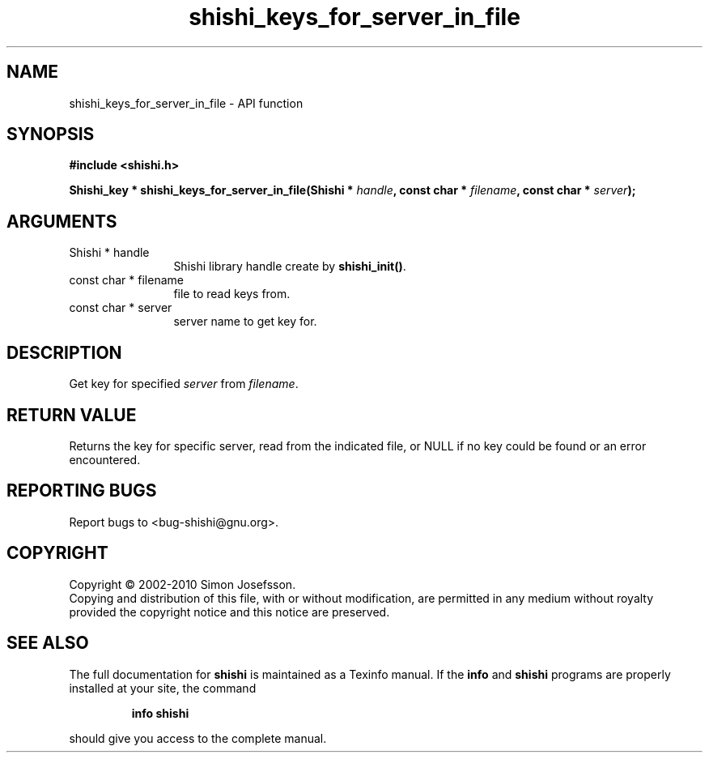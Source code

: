 .\" DO NOT MODIFY THIS FILE!  It was generated by gdoc.
.TH "shishi_keys_for_server_in_file" 3 "1.0.2" "shishi" "shishi"
.SH NAME
shishi_keys_for_server_in_file \- API function
.SH SYNOPSIS
.B #include <shishi.h>
.sp
.BI "Shishi_key * shishi_keys_for_server_in_file(Shishi * " handle ", const char * " filename ", const char * " server ");"
.SH ARGUMENTS
.IP "Shishi * handle" 12
Shishi library handle create by \fBshishi_init()\fP.
.IP "const char * filename" 12
file to read keys from.
.IP "const char * server" 12
server name to get key for.
.SH "DESCRIPTION"
Get key for specified \fIserver\fP from \fIfilename\fP.
.SH "RETURN VALUE"
Returns the key for specific server, read from the
indicated file, or NULL if no key could be found or an error
encountered.
.SH "REPORTING BUGS"
Report bugs to <bug-shishi@gnu.org>.
.SH COPYRIGHT
Copyright \(co 2002-2010 Simon Josefsson.
.br
Copying and distribution of this file, with or without modification,
are permitted in any medium without royalty provided the copyright
notice and this notice are preserved.
.SH "SEE ALSO"
The full documentation for
.B shishi
is maintained as a Texinfo manual.  If the
.B info
and
.B shishi
programs are properly installed at your site, the command
.IP
.B info shishi
.PP
should give you access to the complete manual.
